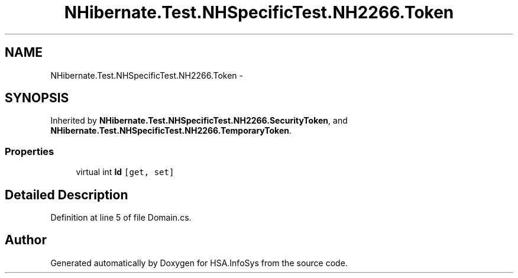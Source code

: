 .TH "NHibernate.Test.NHSpecificTest.NH2266.Token" 3 "Fri Jul 5 2013" "Version 1.0" "HSA.InfoSys" \" -*- nroff -*-
.ad l
.nh
.SH NAME
NHibernate.Test.NHSpecificTest.NH2266.Token \- 
.SH SYNOPSIS
.br
.PP
.PP
Inherited by \fBNHibernate\&.Test\&.NHSpecificTest\&.NH2266\&.SecurityToken\fP, and \fBNHibernate\&.Test\&.NHSpecificTest\&.NH2266\&.TemporaryToken\fP\&.
.SS "Properties"

.in +1c
.ti -1c
.RI "virtual int \fBId\fP\fC [get, set]\fP"
.br
.in -1c
.SH "Detailed Description"
.PP 
Definition at line 5 of file Domain\&.cs\&.

.SH "Author"
.PP 
Generated automatically by Doxygen for HSA\&.InfoSys from the source code\&.
